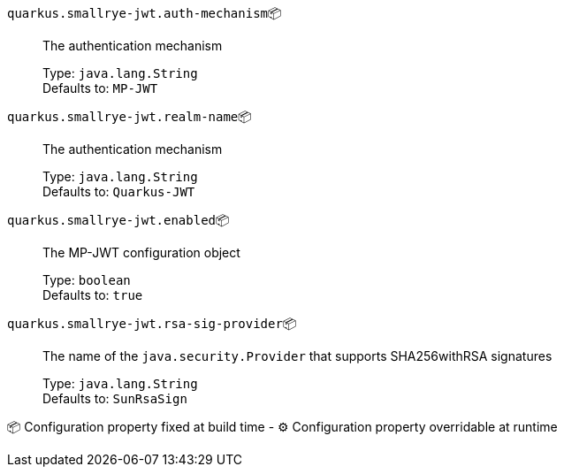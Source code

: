 
`quarkus.smallrye-jwt.auth-mechanism`📦:: The authentication mechanism
+
Type: `java.lang.String` +
Defaults to: `MP-JWT` +



`quarkus.smallrye-jwt.realm-name`📦:: The authentication mechanism
+
Type: `java.lang.String` +
Defaults to: `Quarkus-JWT` +



`quarkus.smallrye-jwt.enabled`📦:: The MP-JWT configuration object
+
Type: `boolean` +
Defaults to: `true` +



`quarkus.smallrye-jwt.rsa-sig-provider`📦:: The name of the `java.security.Provider` that supports SHA256withRSA signatures
+
Type: `java.lang.String` +
Defaults to: `SunRsaSign` +



📦 Configuration property fixed at build time - ⚙️️ Configuration property overridable at runtime 

